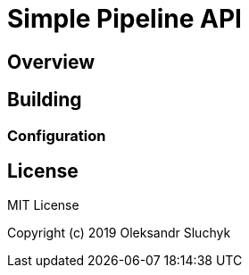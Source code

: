 = Simple Pipeline API

== Overview

== Building


=== Configuration

== License
MIT License

Copyright (c) 2019 Oleksandr Sluchyk